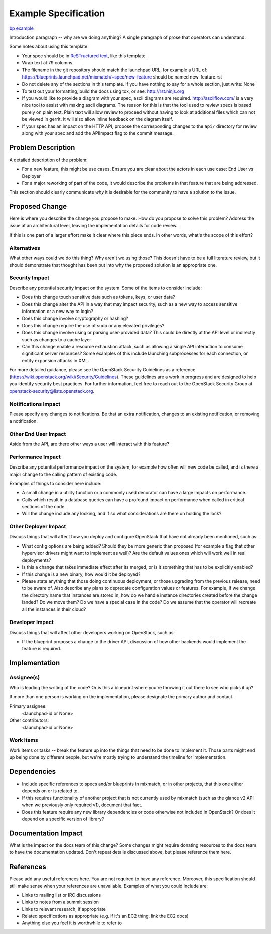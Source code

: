 ..
 This work is licensed under a Creative Commons Attribution 3.0 Unported
 License.

 http://creativecommons.org/licenses/by/3.0/legalcode

=====================
Example Specification
=====================

`bp example <https://blueprints.launchpad.net/mixmatch/+spec/example>`_


Introduction paragraph -- why are we doing anything? A single paragraph of
prose that operators can understand.

Some notes about using this template:

* Your spec should be in `ReSTructured text
  <http://sphinx-doc.org/rest.html>`_, like this template.

* Wrap text at 79 columns.

* The filename in the git repository should match the launchpad URL, for
  example a URL of: https://blueprints.launchpad.net/mixmatch/+spec/new-feature
  should be named new-feature.rst

* Do not delete any of the sections in this template.  If you have
  nothing to say for a whole section, just write: None

* To test out your formatting, build the docs using tox, or see:
  http://rst.ninjs.org

* If you would like to provide a diagram with your spec, ascii diagrams are
  required.  http://asciiflow.com/ is a very nice tool to assist with making
  ascii diagrams.  The reason for this is that the tool used to review specs is
  based purely on plain text.  Plain text will allow review to proceed without
  having to look at additional files which can not be viewed in gerrit.  It
  will also allow inline feedback on the diagram itself.

* If your spec has an impact on the HTTP API, propose the corresponding changes
  to the ``api/`` directory for review along with your spec and add the
  APIImpact flag to the commit message.


Problem Description
===================

A detailed description of the problem:

* For a new feature, this might be use cases. Ensure you are clear about the
  actors in each use case: End User vs Deployer

* For a major reworking of part of the code, it would describe the problems in
  that feature that are being addressed.

This section should clearly communicate *why* it is desirable for the community
to have a solution to the issue.

Proposed Change
===============

Here is where you describe the change you propose to make. How do you propose
to solve this problem? Address the issue at an architectural level, leaving the
implementation details for code review.

If this is one part of a larger effort make it clear where this piece ends. In
other words, what's the scope of this effort?

Alternatives
------------

What other ways could we do this thing? Why aren't we using those? This doesn't
have to be a full literature review, but it should demonstrate that thought has
been put into why the proposed solution is an appropriate one.

Security Impact
---------------

Describe any potential security impact on the system.  Some of the items to
consider include:

* Does this change touch sensitive data such as tokens, keys, or user data?

* Does this change alter the API in a way that may impact security, such as
  a new way to access sensitive information or a new way to login?

* Does this change involve cryptography or hashing?

* Does this change require the use of sudo or any elevated privileges?

* Does this change involve using or parsing user-provided data? This could
  be directly at the API level or indirectly such as changes to a cache layer.

* Can this change enable a resource exhaustion attack, such as allowing a
  single API interaction to consume significant server resources? Some examples
  of this include launching subprocesses for each connection, or entity
  expansion attacks in XML.

For more detailed guidance, please see the OpenStack Security Guidelines as
a reference (https://wiki.openstack.org/wiki/Security/Guidelines).  These
guidelines are a work in progress and are designed to help you identify
security best practices.  For further information, feel free to reach out
to the OpenStack Security Group at openstack-security@lists.openstack.org.

Notifications Impact
--------------------

Please specify any changes to notifications. Be that an extra notification,
changes to an existing notification, or removing a notification.

Other End User Impact
---------------------

Aside from the API, are there other ways a user will interact with this
feature?

Performance Impact
------------------

Describe any potential performance impact on the system, for example
how often will new code be called, and is there a major change to the calling
pattern of existing code.

Examples of things to consider here include:

* A small change in a utility function or a commonly used decorator can have a
  large impacts on performance.

* Calls which result in a database queries can have a profound impact on
  performance when called in critical sections of the code.

* Will the change include any locking, and if so what considerations are there
  on holding the lock?

Other Deployer Impact
---------------------

Discuss things that will affect how you deploy and configure OpenStack
that have not already been mentioned, such as:

* What config options are being added? Should they be more generic than
  proposed (for example a flag that other hypervisor drivers might want to
  implement as well)? Are the default values ones which will work well in
  real deployments?

* Is this a change that takes immediate effect after its merged, or is it
  something that has to be explicitly enabled?

* If this change is a new binary, how would it be deployed?

* Please state anything that those doing continuous deployment, or those
  upgrading from the previous release, need to be aware of. Also describe
  any plans to deprecate configuration values or features.  For example, if we
  change the directory name that instances are stored in, how do we handle
  instance directories created before the change landed?  Do we move them?  Do
  we have a special case in the code? Do we assume that the operator will
  recreate all the instances in their cloud?

Developer Impact
----------------

Discuss things that will affect other developers working on OpenStack,
such as:

* If the blueprint proposes a change to the driver API, discussion of how
  other backends would implement the feature is required.


Implementation
==============

Assignee(s)
-----------

Who is leading the writing of the code? Or is this a blueprint where you're
throwing it out there to see who picks it up?

If more than one person is working on the implementation, please designate the
primary author and contact.

Primary assignee:
  <launchpad-id or None>

Other contributors:
  <launchpad-id or None>

Work Items
----------

Work items or tasks -- break the feature up into the things that need to be
done to implement it. Those parts might end up being done by different people,
but we're mostly trying to understand the timeline for implementation.


Dependencies
============

* Include specific references to specs and/or blueprints in mixmatch, or in
  other projects, that this one either depends on or is related to.

* If this requires functionality of another project that is not currently used
  by mixmatch (such as the glance v2 API when we previously only required v1),
  document that fact.

* Does this feature require any new library dependencies or code otherwise not
  included in OpenStack? Or does it depend on a specific version of library?


Documentation Impact
====================

What is the impact on the docs team of this change? Some changes might require
donating resources to the docs team to have the documentation updated. Don't
repeat details discussed above, but please reference them here.


References
==========

Please add any useful references here. You are not required to have any
reference. Moreover, this specification should still make sense when your
references are unavailable. Examples of what you could include are:

* Links to mailing list or IRC discussions

* Links to notes from a summit session

* Links to relevant research, if appropriate

* Related specifications as appropriate (e.g.  if it's an EC2 thing, link the
  EC2 docs)

* Anything else you feel it is worthwhile to refer to
